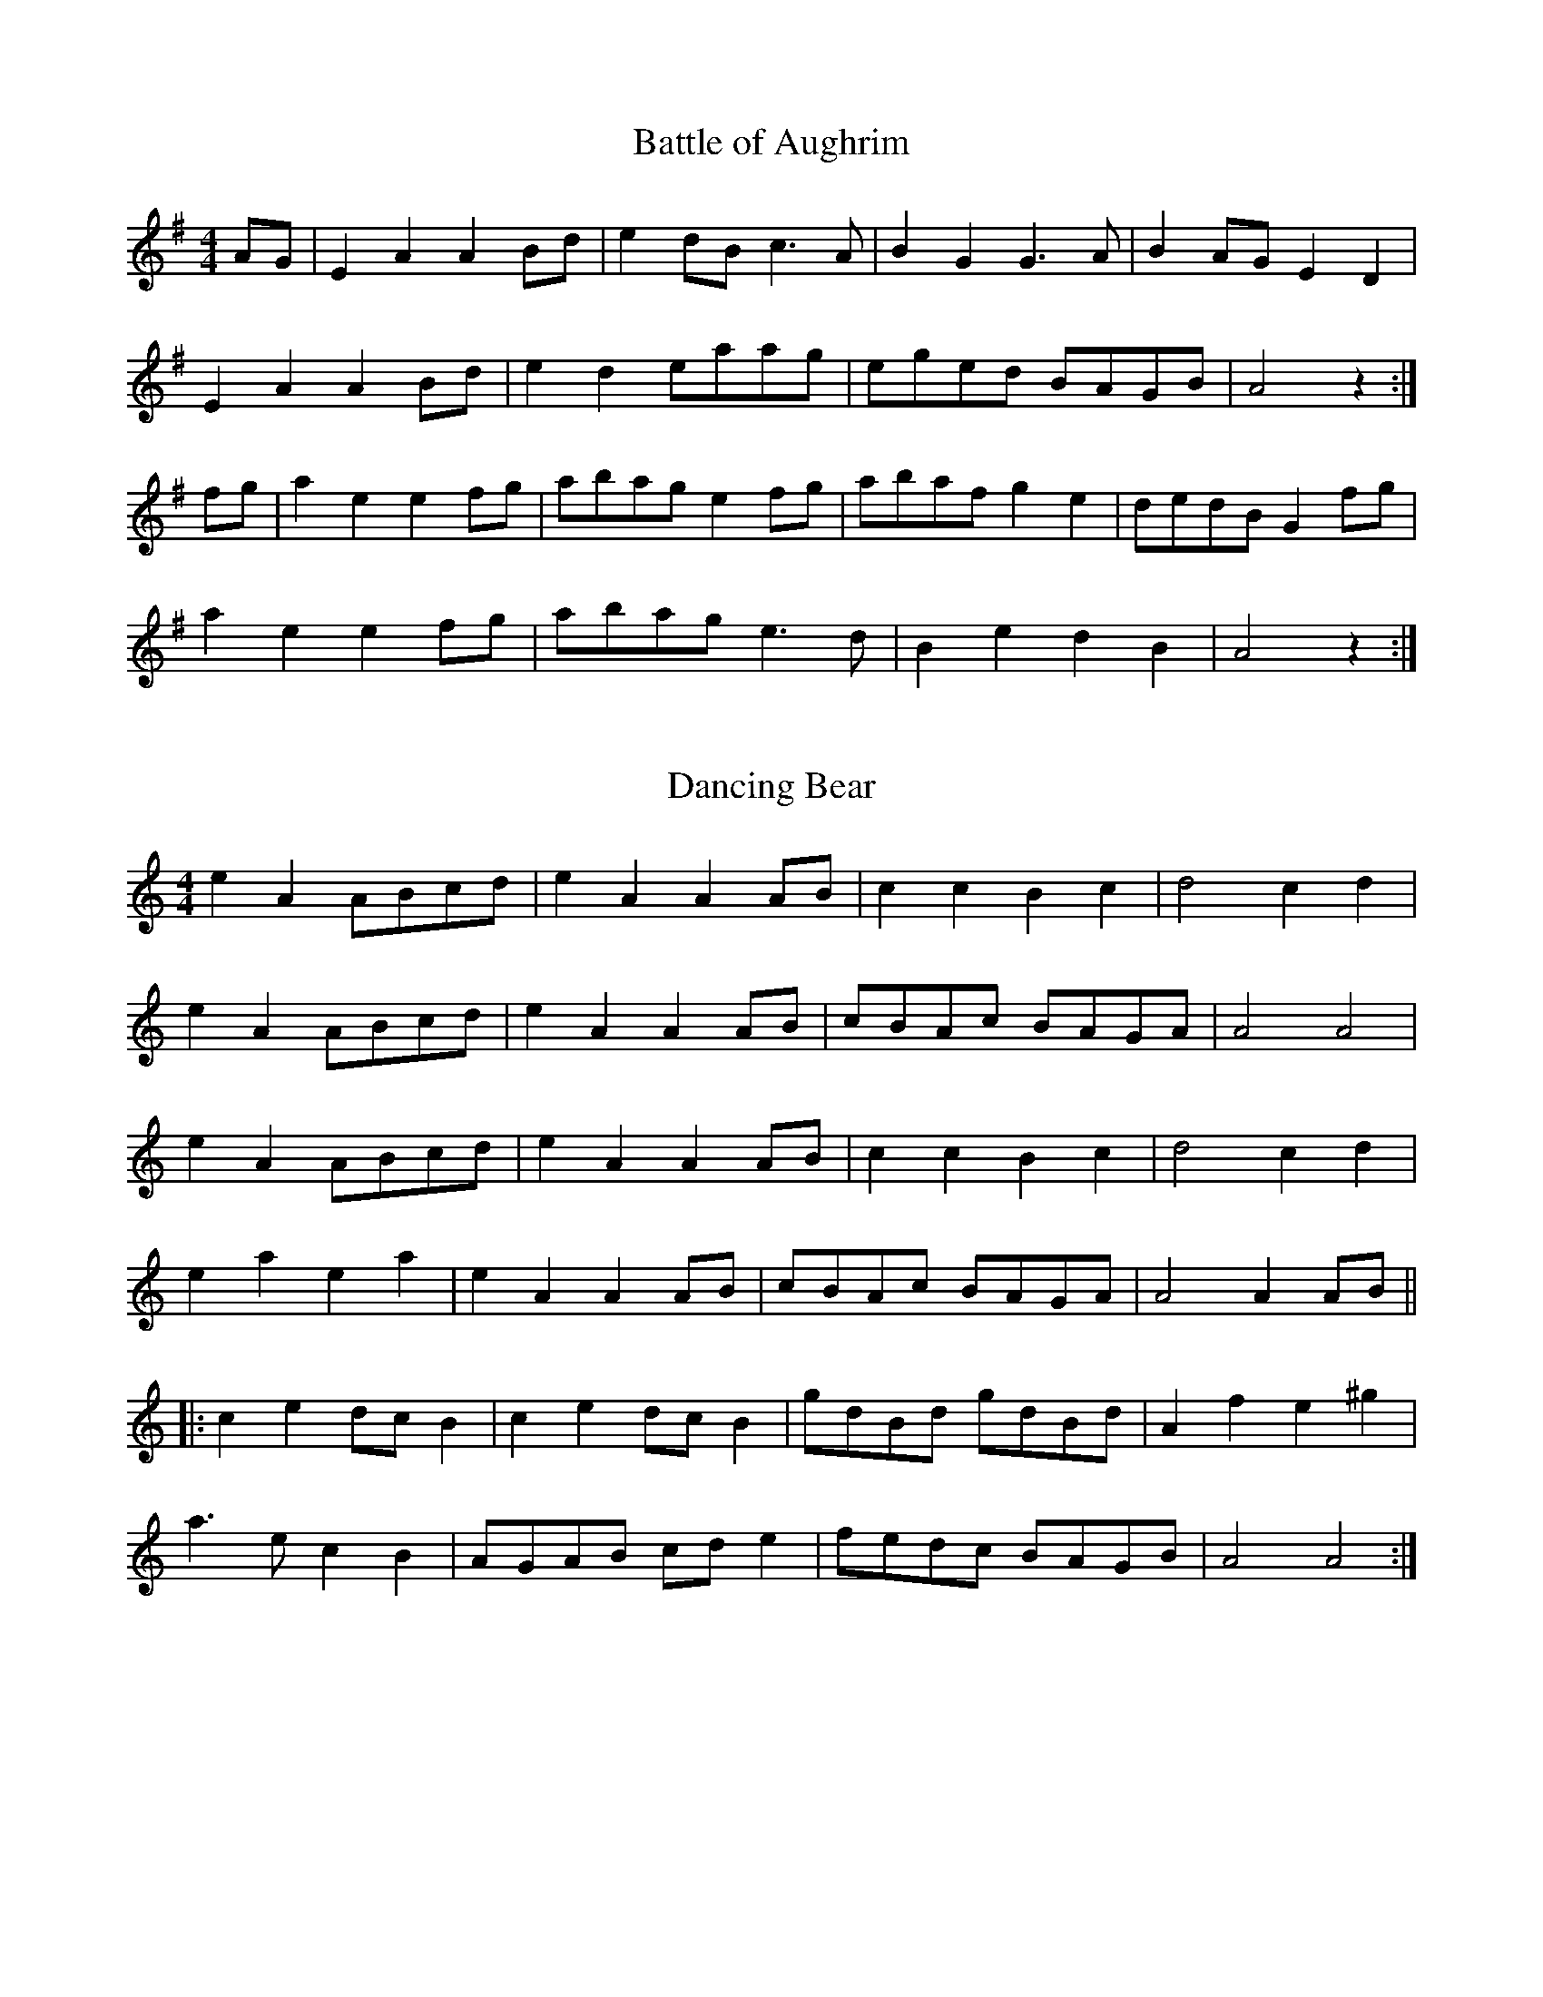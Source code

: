 %%%%%%%%%%%%%
% Marches
%%%%%%%%%%%%%

X: 1
T:Battle of Aughrim
R:march
S:Martin Byrnes
Z:The second measure in the first part is usually played  |e2d2 c2B2|.
M:4/4
L:1/8
K:G
AG|E2A2 A2Bd|e2dB c3A|B2G2 G3A|B2AG E2D2|
E2A2 A2Bd|e2d2 eaag|eged BAGB|A4 z2:|
fg|a2e2 e2fg|abag e2fg|abaf g2e2|dedB G2fg|
a2e2 e2fg|abag e3d|B2e2 d2B2|A4 z2:|

X: 2
T:Dancing Bear
R:reel
Z:Added by Alf Warnock
M:4/4
L:1/8
K:C
e2A2 ABcd|e2A2 A2AB|c2c2 B2c2|d4 c2d2|
e2A2 ABcd|e2A2 A2AB|cBAc BAGA|A4 A4|
e2A2 ABcd|e2A2 A2AB|c2c2 B2c2|d4 c2d2|
e2a2 e2a2|e2A2 A2AB|cBAc BAGA|A4 A2AB||
|:c2e2 dcB2|c2e2 dcB2|gdBd gdBd|A2f2 e2^g2|
a3e c2B2|AGAB cde2|fedc BAGB|A4 A4:|

X: 3
T:Atholl Highlanders
R:March
C:Kevin Briggs, via EF
S:Nottingham Music Database
M:6/8
L:1/8
K:A
c/2d/2|"A"e3 ecA|ecA "E7"Bcd|"A"e3 ecA|"D"Bcd "E7"cBA|
"A"e3 ecA|ecA "E7"Bcd|"A"e<ae "D"fed|"E7"cdB "A"A2:|
e|Ace Ace|"D"Adf Adf|"A"Ace Ace|"Bm"Bcd "E7"c2B|
"A"Ace Ace|"D"Adf Adf|"A"e<ae "D"fed|"E7"cdB "A"A2:|
e|aee edc|aee edc|aee edc|"D"Bcd "E7"cBA|
"A"aee edc|aee edc|aee fed|"E7"cdB "A"A2:|
A/2B/2|cAc cAc|"D"dBd dBd|"A"cAc cAc|"G"B=GB BGB|
"A"cAc cAc|"E7"dBd dBd|"A"e<ae "D"fed|"E7"cdB "A"A2:|

X: 4
T:Cock of the North
R:March
C:Kevin Briggs, via EF
S:Nottingham Music Database
M:6/8
L:1/8
K:A
e/2d/2|"A"cdc cBA|Ace "D"f2e|"A"cdc cBA|"B7"BcB "E7"Bed|
"A"cdc cBA|Ace "D"f2e|"A"c2c "E7"BcB|"A"A3 A2:|
(3e/2f/2g/2|a2e "D"f2e|"A"a2e "D"f2e|"A"cdc cBA|"Bm"Bcd "E7"efg|
"A"a2e "D"f2e|"A"a2e "D"f2e|"A"c2c "E7"BcB|"A"A3 A2:|

X: 5
T:Ho Ro My Nut Brown Maiden
R:March
C:KCC p8, via EF
S:Nottingham Music Database
M:4/4
L:1/4
K:C
P:A
G|"C"c>B "G7"AG|"C"c2 "G7"GG|"C"c>d fe|"Dm G7"d3f|
"C"e<g e<g|G2 "F"cd|"G7"e>e fd|"C"c3:|
P:B
e/2f/2|ga ge|g2 ef|ga ge|"Dm"d2 "G7"df|
"C"e<g e<g|G2 "Am"cd|"Dm"e>e "G7"fd|"C"c3:|

X: 6
T:Crossing the Minch
R:March
C:Trad
S:Aly Bain Book
M:4/4
L:1/8
K:D
|:d>e|f>A (3AAA f2e>f|g>B (3BBB g2a>g|f>A (3AAA f2e>f|g>Be>d d>cd>e|
f>A (3AAA f2e>f|g>B (3BBB g2a>g|f>ga>f g>ec>d|e2d2 d2:|
|:A>d|f>A (3AAA f>ga>f|g>B (3BBB g>aa>g|f>A (3AAA f>ga>f|g>Be>d d>cd>e f3/2A/ (3AAA f3/2g/a3/2f/|
g>B (3BBB g2a>g|f>ga>f g>ec>d|e2d2 d2:|
|:A>d|f>A (3AAA f>Ae>f|g>B (3BBB g>Ba>g|f>A (3AAA f>Ae>f|g>Be>d d>cd>e f3/2A/ (3AAA f3/2A/e3/2f/|
g>B (3BBB g2a>g|f>ga>f g>ec>d|e2d2 d2:|
|:A>d|f>A (3AAA f>A (3AAA|g>A (3AAA g>A (3AAA|f>A (3AAA f>A (3AAA|e>fe>d d>cd>e|
f>A (3AAA f>A (3AAA|g>B (3BBB g3/2a3/2g/|f>ga>f g>ec>d|e2d2 d2:|

X: 7
T:Prince Charlie's Welcome to Skye
T:Twa Bonnie Maidens
T:Planxty George Brabazon
R:March
Z:3rd Part added by  alf.warnock@rogers.com
M:4/4
L:1/8
K:D
dB|"D"A2D2 GFED|A2D2 GFED|"Em"B2E2 EFGE|B2E2 "A7"E2FG|
"D"A2GF "G"d2cB|"D"A2GF GFED|"G"FEDB, "A7"A,B,DE|"D"F2D2 D2:||
de|f2df "A"e2ce|"D"d2Ad "Bm"BAGF|"Em"B2E2 EFGE|B2E2 "A7"E2de|
"D"f2df "A"e2ce|"D"d2Ad "Bm"BAGF|"G"GFED "A7"A,B,DE|"D"F2D2 D2:||
ag|.f2.d2 fgag|.f2.d2 fgag|"Em".g2.e2 efga|"A7".b2.e2 e2ag|
"D".f2.d2 fgag|.f2.d2 fgag|"Em"fgab "A7"agfe|"D"f2d2 d2:|

X: 8
T:Campbell's Farewell to Redcastle
R:march
N:C part not always used
Z:John Chambers <jc@eddie.mit.edu>
M:2/4
L:1/8
K:AMix
e|:"A"A>B cd|ea e>d|cA AB/c/|"G"dd/B/ G>B|
"A"A>B cd|ea e>d|"G"cB/A/ GB|"A"A4:|
g/f/||"A"ea ag/f/|ea e>d|cA AB/c/|"G"dd/B/ Gg/f/|
"A"ea ag/f/|ea e>d|"G"cB/A/ GB|"A"A3 g/f/|
"A"ea ag/f/|ea e>d|cA AB/c/|"G"dd/B/ G>B|
"A"A>B cd|ea e>d|"G"cB/A/ GB|"A"A4|
|:"A"ee ef|g2 fe|"G"dB GB|dB dg/f/|
"A"ee ef|g2 fe|"G"dB gB|"A"BA A2:|

X: 9
T:Barren Rocks of Aden
R:March
N:ACCW added 4th part from Jim Chalmers music
Z:<cfalt@trytel.com> www.trytel.com/~cfalt/Fiddle/The_List.abc
M:2/4
L:1/8
K:D
d/2e/2|"D"f>gfe|dfAd|"A7"ceAe|"D"fAde|
f>gfe|dfAd|"A7"ceAe|"D"d2d :|
f/2g/2|:"D"a>fdf|"A7"efA(e/2f/2)|gece|"D"dfA(f/2g/2)|
a>fdf|"A7"efA(e/2f/2)|gece|"D"d2d f/2g/2:|
L:1/16
:afdf afdf|"A7"e2f2A2(ef)|gece gece|"D"d2f2A2(fg)|
afdf afdf|"A7"e2f2A2(ef)|g2e2c2e2|"D"d4d4:|
:afdA Afdf|afdA Afdf|gecA Aece|gecA Aece|
afdA Afdf|afdA Afdf|gecA Aeca|d4d2z2:|

X: 10
T:Maxwell's Rant
R:march
B:RSCDS 18-19(I) (in F)
Z: 1997 by John Chambers <jc@eddie.mit.edu> http://eddie.mit.edu/~jc/music
Z:bc/
M:4/4
L:1/8
K:G
|: ef \
| "G"g2G2 B2G2 | "D7"F2A2 A2ef | "G"g2G2 B2d2 | g4- "D7"g2ef \
| "G"g2G2 B2G2 | "D7"F2A2 A2GF | "C"E2G2 "D7"F2A2 | "G"G4- G2 :|
|: d2 \
| "G"g3a b2g2 | "D7"agfe d2d2 | "G"g3a "Em"g2b2 | "Am"a4- "D7"a2d2 \
| "G"g3a "Em"b2g2 | "Am"agfe "D7"d2ga | "G"b2g2 "D7"a2f2 | "C"g4- "G"g2:|

X: 11
T:Maxwell's Rant II
R:march
B:RSCDS 18-19(II)
Z: 1997 by John Chambers <jc@eddie.mit.edu> http://eddie.mit.edu/~jc/music
Z:bc/
M:4/4
L:1/8
K:A
|: c2 \
| "A"A3E C2E2 | A3E C2c2 | A3E "D"FEDC | "E7"c2B4 c2 \
| "A"A3E C2E2 | A3F E2C2 | "D"D3F "E"E2G2 | "A"A6 :|
|: E2 \
| "A"A3A c2e2 | "E7"d2B2 G2B2 | "A"c2A2 "F#m"e2c2 | "Bm"c2B2- "E7"B2G2 \
| "A"A3F E2C2 | "D"D3E F2f2 | "E7"e3d c2B2 | "A"c2A4 :|

X: 12
T:Bonny Dundee
R:March
O:Scotland
M:6/8
L:1/8
K:A
A/c/|efe efe|agf e2d|ceE BeE|BcB Bcd|
efe efe|agf e2d|ceE BeE|ABA A2:|
|:e|A3 d2c|BGE E2G|BcB Bcd|dcc c2A|
cBc dcd|ede fed|ceE BeE|ABA A2:|

X: 13
T:Triumphal March
R:March
S:Roche III #205 p79
M:C|
L:1/8
Q:1/4=120
K:D
(3ABc|d2d>d dAFD|A2A>A A2FG|A2FA BAGF|
E2A>A AABc|d2d>d dAFD|A2A>A A2FG|(3AFD  (3BGE d2c2|d2d>d d2:|
EF|G2G>G GBAG|GFF>F F2 (3ABc|dcBA GFED|A2A>A A2 (3ABc|
d2d>d dAFD|A2A>A A2FG|(3AFD  (3BGE d2c2|d2d>d d2:|
EF|GAcA eAcA|FAdA fAdA|GAcA eAcA|FAdA fAdA|
B2B>B Bd/c/ e/d/c/B/|A2A>A A2g2|f2 (3age d2c2|e2d>d d2:|

X: 14
T:Farewell to the Creeks
R:march
N:The WWI ballad "Banks of Sicily" is based on this pipe march.
Z:John Chambers <jc@eddie.mit.edu> http://eddie.mit.edu/~jc/music/
M:6/8
L:1/8
K:A
|: a | "A"e2c cBc | "D"def "E7"e2d | "A"cde "F#m"Ace | "Bm"edc "E7"B2a
| "A"e2c cBc | "D"def "E7"e2d | "A"cde  edc | "E7"B3   "A"A2 :|
e | "A"ece aga | "D"fef "E7"dcd | "A"cde "F#m"Ace | "Bm"edc "E7"B2e
| "A"ece aga | "D"fef "E7"dcd | "A"cde  edc | "E7"B3   "A"A2 ||
e | "A"ece aga | "D"fef "E7"dcd | "A"cde "F#m"Ace | "Bm"edc "E7"B2a
| "A"e2c cBc | "D"def "E7"e2d | "A"cde  edc | "E7"B3   "A"A2 |
|: B | "A"cz2 "D"d3  | "A"e2c  cBA | "D"d2f   "A"c2e |     edc "E7"B2A
| "A"cz2 "D"d3  | "A"e2c  cBA | "A"cde edc | "E7"B3   "A"A2 :|
|: e | "A"a2e "D"f2a | "A"e2f  ecA | "D"d2f   "A"c2e |     edc "E7"B2e
| "A"a2e "D"f2a | "A"e2f  ecA | "A"cde  edc | "E7"B3   "A"A2 :|

X: 15
T:Hundred Pipers
R:march
N:(*) G chords give even more "bagpipey" version.
O:trad Scotland
Z:\251 1997 by John Chambers <jc@eddie.mit.edu> http://eddie.mit.edu/~jc/
M:6/8
L:1/8
K:G
|:GA |"G"B2D D>ED|"C"E2G G2e|"G"d2B "Em"B>AG|
"Am"B2A "D7"A>GA |"G"B2D D>ED|"C"E2G G2e|"G"d2B "D7"A>GA|
"G"G3- G :: Bc |"G"d2d dBd|"C"e2g gfe|"G"d2B "Em"B>AG|
"Am"B2A "D7"ABc |"G"d2d dBd|"C"e2g gfe|"G"d2B "D7"A>GA|"G"G3- G:|

X: 16
T:My Love she's But a Lassie Yet
R:march
C:Trad
M:2/4
L:1/8
K:D
d/2c/2|:dD FA|dD Dd/2c/2|dD FA|eE Ed/2c/2|
dD FA|Bg fe| d/2c/2B/2A/2 B/2c/2d/2e/2|fd d:|
f/g/|a>f g>e|fd df/2g/2|af ga|be ef/2g/2|
af ge|fd ed| d/2c/2B/2A/2 B/2c/2d/2e/2|fd dz:|

X: 17
T:Scotland the Brave
R:march
C:Kevin Briggs, via EF
S:Nottingham Music Database
M:4/4
L:1/4
K:G
D|"G"G2 "C"G>A|"G"BG Bd|"G"g2 "C"g>f|"G/b"gd BG|
"C"c2 e>c|"G"Bd BG|"Am"A2 d>e|"D7"dc BA|
"G"G2 "C"G>A|"G"BG Bd|"G"g2 "C"g>f|"G/b"gd BG|
"C"c2 e>c|"G"Bd "Em"BG|"Am"A2 "D7"G>F|"G"G2 fg|
"D7"a2 a>a|af d2|"G"g2 b>a|gd BG|
"Em"g2 gg|"B7"f2 gf|"Em"eg fe|"D7"dc BA|
"G"G2 "C"G>A|"G"BG Bd|"G/b"g2 "C"g>f|"G/b"gd BG|
"C"c2 e>c|"G"Bd "Em"BG|"Am"A2 "D7"G>F|"G"G2 G:|

X: 18
T:Kitty O'Connor
R:March
S:Dennis Alexander
Z:added by Alf warnock alf0@rogers.com - www.alfwarnock.info/alfs
M:2/4
L:1/16
K:D
|:"D"D3D D2E2|F2G2 A2G2|F3F F2E2|F2G2 A2Bc|d3d d2B2|A2F2 D2E2|
"F#m"F4 "Em"E4|[1 "A7"E6A2:|[2 "D"D6A2|:"D"d3d d2e2|f2d2 d2cB|A3B A2G2|F2G2 A2Bc|
[1 d3d d2e2|f2d2 d2A2|"Em"B2e2 e2f2|"A7"e4 A2Bc:|[2 d3d d2B2|"D"A2F2 D2E2|"F#m"F4 "Em"E4|"D"D8|]

X: 19
T:Martin Mulvihill's March
R:March
Z:added by Alf warnock alf0@rogers.com - www.alfwarnock.info/alfs
M:2/4
L:1/8
Q:1/4=120
K:G
d3/2c/2|"G"BA Bc|dG Bd|"C"eG ce|"G"d2 g3/2f/2|"C"ef ge|"G"dB GB|"D"A2 A3/2B/2|A2 d3/2c/2|
"G"BA Bc|dG Bd|"C"eG ce|"G"d2 g3/2f/2|(3efg dB|"D7"cA FA|"G"G2 G3/2F/2 G2:|
e>f|"G"gd Bd|"C"ec ce|"G"d3/2e/2 dB|G3B|"D"Ad fa|"A7"ge ^cA|"D7"dc/2d/2 ed|cA FD|
"G"BA Bc|dG Bd|"C"eG ce|"G"d2 g3/2f/2|(3efg dB|"D7"cA FA|"G"G2 G3/2F/2|G2:|

X: 20
T:Old Faithful
R:reel
C:Jerry Holland
Z:Paul Cranford - www.cranfordpub.com - modified by Alf warnock alf0@rogers.com - www.alfwarnock.info/alfs
M:2/4
L:1/8
K:D
ag|"D"f2 ed|"A"c2 Bc|"D"d2 A>G|"Bm"F2 ED|"G"G>F GB|"D"AF dA|"A"F2 E2|E2 ag|
"D"f2 ed|"A"c2 Bc|"D"d>A BG|"Bm"F2 ED|"G"G>B dB|"D"AF "A"GE|"D"F2 D2|D2 :|
fg|"D"a>b ag|f2 ef|"G"g>a ge|"A"c2 BA|"D"dc de|f>a gf|"A"e2 E2|E2 fg|
"D"a>b ag|f2 ef|"G"g>e dc|"D"d2 (3AB=c|"G"BA GB|"D"AF dA|F2 D2|D2 fg||
"D"a>b ag|f2 ef|"G"g>e dc|"D"d2 (3AB=c|"G"BA GB|"D"AF dA|"A"F2 E2|EG FE|
"D"D>F Ad|"Em"E>G Be|"F#m"F>A df|"G"g2 bg|"D"a>f ed|"A"cb ag|"D"f2 d2|d4|]

X: 21
T:Captain Dunne's March
R:March
M:2/4
L:1/8
K:D
AF|"D"D2 D>D|DF AF|"Em"G2 E>E|E3D|"D"FA Bc|dA FD|"A7"A2 A>B|AG FE|
"D"D2 D>D|DF AF|"Em"G2 E>E|E3E|"D"F/2G/2A FD|"A7"E/2F/2G EC|"D"D2 D>D|D2:|
|:AB/2c/2|"D"d2 d>d|dA FD|"Em"G2 E>E|E2 cd|"A7"e2 e>f|ed cB|AB cB|AG FE|
"D"D2 D>D|DF AF|"Em"G2 E>E|E3G|"D"F/2G/2A FD|"A7"E/2F/2G EC|"D"D2 D>D|D2:|

X: 22
T:O'Rahilly's March
R:March
Z:added by Alf Warnock - alf0@rogers.com - www.alfwarnock.info/alfs
M:2/4
L:1/8
Q:1/4=120
K:D
A/B/c|"D"d3/2c/2 df|ed cB|A3/2B/2 AF|A3e|fd fa|gf ed|"A7"e2 A3/2B/2|A2 A/B/c|
"D"d3/2c/2 df|ed cB|A3/2B/2 AF|A2 de|f/2g/2a f/2g/2a|"A7"A2 f3/2e/2|"D"d2 d3/2c/2|d2:|
fg|"D"af af|a2 g3/2f/2|"A7"ed ef|g2 fe|"D"fd fa|gf ed|"A7"e2 A3/2B/2|A2 A/2B/2c|
"D"d3/2c/2 df|ed cB|A3/2B/2 AF|A2 de|f/2g/2a f/2g/2a|"A7"A2 f3/2e/2|"D"d2 d3/2c/2|d2:|

X: 23
T:Kilkenny March
R:March
Z:added by Alf warnock alf0@rogers.com - www.alfwarnock.info/alfs
Z:taped by Dan O'Grady, Kilkenny Fleadh, 1986
M:2/4
L:1/8
Q:1/4=120
K:G
D2|"G"B3D|"Am"cA F3/2A/2|"G"dg Be|"D7"d^c =cA|"G"BD GB|"Fdim"d^c =c3/2B/2|"Am"AE A3/2G/2|"D7"FD GA|
"G"B3c|dg fg|"C"eG ce|"G"d2 B3/2c/2|"D7"df ed|cF BA|"G"G2 G3/2F/2|G2:|
K:D
FG|"D"A2 d3/2e/2|fa gf|"A7"ec A3/2^G/2|A2 fg|"D"a3/2b/2 ag|fA d3/2e/2|fA gf|"A7"e2 d3/2e/2|
"D"fA A3/2F/2|"G"G2 F3/2G/2|"D"AB =c/2B/2A|"G"G2 F3/2G/2|"D"Ad fd|"A7"eA ce|"D"d2 d3/2c/2|d2:|
K:A
cB|"A"A2 EA|"D"F2 A3/2F/2|"A"EA ce|a2 f3/2g/2|af ed|c/2B/2A d3/2c/2|"Bm"BF B3/2A/2|"E7"G/2F/2E FG|
"A"A2 EA|"D"F2 A3/2F/2|"A"EC EA|c2 ce|"D"f3/2g/2 af|"E7"ef cB|"A"A2 A3/2A/2|A2:|

X: 24
T:O'Donnel Abu
R:march
Z:John Chambers <jc@eddie.mit.edu>
M:2/4
L:1/8
K:G
"G"G2 Bc|d2 Bd|b2 "(C)"ge|"G"d2 cB|"Am"A2 AB|"D7"c2 BA|"G"G2 Bc|"D7"d4|
"G"G2 Bc|d2 Bd|b2 "(C)"ge|"G"d2 cB|"Am"A2 a>g|"D7"fd ef|"G"g2 "C"g>a|"G"g4|
"G"b2 ba|ge d2|g2 "(C)"ge|"G"dB G2|"C"c2 cc|"G"Bd-dB|"Am"A2 AB|"D7"A4|
"G"G2 Bc|de d2|b2 "(C)"ge|"G"dd cB|"Am"A2 a>g|"D7"fd ef|"G"g2 "C"g>a|"G"g4||

X: 25
T:The Minstrel Boy
R:march
Z: John Chambers <jc@eddie.mit.edu> http://eddie.mit.edu/~jc/music/
M:2/4
L:1/8
K:D
|: "D"D3 E | GF ED | F2 A2 | "Bm"d2 cd | "G"B2 A2 | "D"F>G AF | "A7"E4 | "Fine""D" D4:|
"D"d2 "A"c2 | "Bm"B2 cd | "A"c3 B | A3 A | "Bm"B3 F | F3 F | "G"B2 "A7"c2 | "D"d2 "da Capo" "al Fine"FE ||

X: 26
T:McAlpine's Fusiliers
R:march
C:Dominic Behan
Z:added by Alf Warnock - alf0@rogers.com -
M:2/4
L:1/8
K:G
"G"g3f|e2 dB|"C"A2 G2|E2 GA|"G"BB3|"D"A3F|"G"G4 -|G2 Bc|d3B|d2 ef|
"C"g2 "D"f2|"C"e3d|ef ed|"G"BA Bd|"C"e4-|e2 Bc|"G"d2 B2|d2 ef|"C"g2 "D"f2|"C"e3d|
ef ed|"G"BA Bd|"C"e4-|e2 ef|"G"g3f|e2 dB|"C"A2 G2|E2 GA|"G"BB3|"D"A3G|"G"G8|]

X: 27
T:The Irish Rover
R:march
Z:John Chambers <jc@eddie.mit.edu>
M:2/4
L:1/8
K:D
|:"D"D2 FG|A2 de|f2 ed|"G"d2 cB|"D"A2 BG|[1 F2 AF|"A7"E4 -|EG FE:|[2 FG -GE|"D"D4 -|DA Bc||
d3e|f2 ed|"A7"e>f ec|A2 Bc|"D"d3e|f2 ed|"A7"e3c|AG FE|
"D"D2 FG|A2 de|f2 ed|"G"G2 FE|"D"D2 FA|d2 f2|"A7"e4|"D"d2|]

X: 28
T:Roddy McCorley
O:Trad
M:2/4
L:1/8
K:D
| "D"f2 ef | A2 de | "Bm"f3 e | d3 A | "G"B2 d2 | "A7"d2 e2 | "D"d4- | d2  |
|:fg|"D"a2 a2 | a2 fa | "G"b2 b2 | "D"a2 fe | "Bm"d2 B2 | "Em"g3 f | "A7"e4- | e2  :|
de|"D"f2 ef | A2 de | "Bm"f3 e | d3 A | "G"B2 d2 | "A7"d2 e2 | "D"d4- | d4 |]

X: 29
T:Kelly of Killane
R:march
Z:John Chambers <jc@eddie.mit.edu>
M:2/4
L:1/8
K:G
|:GB|"G"d2 Bd|"C"g2 fe|"G"d2 BG|"Em"E2 GA|"G"B2 AB|"D7"dc AF|"G"G4 -|G2:|
Bd|"C"e2 ce|g2 fe|"G"d2 de|d2 Bd|"C"e2 ce|g2 fe|"D7"d4 -|d2||
Bc|"G"d2 Bd|"C"g2 fe|"G"d2 BG|"Em"E2 GA|"G"B2 AB|"D7"dc AF|"G"G4 -|G2||

X: 30
T:Centenary March, The
R:March
Z:Paul de Grae <sullgrae@IOL.IE> irtrad-l 2001-01-18
M:2/4
L:1/8
K:D
FG|A2 A>B|AF ED|f2-f>d|ed Bd|A2 A>B|AF ED|E2 E>F|E2 DF|!
A2 A>B|AF ED|f2-f>d|ed Bd|A2 d>e|fe dc|d2 d>e|d2||!
Ad|f>e fa|Ad fa|g2 f2|e2 f>g|af dA|FA GF|E2 E>F|E2 FG|!
AD FA|dF Ad|fa gf|ed cB|Aa ^ga|ge cA|d2 d>e|d2||

X: 31
T:Captain Taylor's March
R:march
Z:John Chambers <jc@eddie.mit.edu>
M:2/4
L:1/8
K:G
DE/F/|"G"G>F GA|B2 gf|"C"eg/e/ dB|"D7"AB/A/ GA|
"G"B>A B/A/G/F/|"C"EG "D7"FA|"G"G2 G>F|G2:|
de/f/|"C"g2 f2|"Am"e2 fg|"D7"a>g fe|"G"d2 Bd|
"C"e>d ef|g>f ed|"(D7)"e>d eg|"D7"ed BA|
"G"G>F GA|B2 gf|"C"eg/e/ dB|"D7"AB/A/ GA|
"G"B>A B/A/G/F/|"C"EG "D7"FA|"G"G2 G>F|G2|]

X: 32
T:Paddy O'Brien's March
R:March
Z:added by Alf Warnock - alf0@rogers.com - www.alfwarnock.info/alfs
M:2/4
L:1/8
K:G
Bc | dG Bd  | gd cB  | Ae cA | E2 A>G | FD  FA  | d^c ed | dc A_B | B2 B>c |
|  dG Bd  | g2 f>g | ag ec | A2 f>e | d^c =cA | FD EF | A2 G>F | G2 :|
Bc| d2 g>f | gd Bc  | dB (3cBA | G2 AB  | ce  a^g | ab ag | f2 d>^c | d2 B>c |
|  dB gd  | BG dB  | Ae cA | E2 f>e | d^c =cA | (3FED EF | A2 G>F | G2 Bc :|

X: 33
T:Clare's Dragoons
R:March
Z:added by Alf Warnock - alf0@rogers.com - www.alfwarnock.info/alfs
M:2/4
L:1/8
K:A
"A"C2 E2 | E2 FG | A2 AB | AG FE | C2 E2 | E2 c2 | "Bm"dc BA | F3D | "A"C2 E2 | E2 FG | A2 "Bm"B2 |
"C#m"c3d | "A"e2 E2 | "D"F2 d2 | "E7"c3B | "A"A3B | c2 ec | "Bm"B2 cB | "A"A3B | "C#m"c3B | "A"c2 ec | "Bm"B2 c2 |
"D"dc BA | F3B | "A"c2 ec | "Bm"B2 cB | "A"A3B | "C#m"c3d | "A"e2 E2 | "D"F2 d2 | "E7"c3B | "A"A4 | ]

X: 34
T:The Mountains of Pomeroy
R:March, Song
M:2/4
L:1/8
K:D
A2 F2|(AG) (FE )|D3E|B,2 (DB,)|A,2 (B,D)|D2 (EF)|G4 -|G2 FG|A2 F2|(AG) (FE )|D2 E2|B,2 (DB,)|
A,2 (B,D)|D3E|D4 -|D2 DE|F3E|D2 EF|G2 A2|A2 dB|A2 F2|D2 (EF)|
G4 -|G2 FG|A2 FF|(AG) (FE )|D2 E2|B,2 DB,|A,2 B,D|D3E|D4 -|D2 |]

X: 35
T:The Boys of Wexford
R:march
M:2/4
L:1/8
K:G
| "G"G3A | GF ED | d3e | d2 c2 | B2 G2 | BA GF | "C"E4 - | E2 D2 | "G"G3A | GF ED | d3e |
d2 c2 | B2 A2 | "A7"GA B^c | "D"d4 - | d2 d2 | "C"e2 c2 | g2 fe | "G"d3c | "Em"B2 d2 | "C"c2 B2 | "Am"A2 G2 |
E4- | E2 "D"D2 | "G"G3A | GF ED | d3e | d2 c2 | B2 G2 | "D"BA GF | "G"G4 - | G2 | ]

X: 36
T:The Dawning of the Day
M:2/4
L:1/8
K:D
"D"F2 F2|F2 EF|A2 A2|"G"B2 AF|"D"D2 E2|"A7"DC3|"D"D4 -|D2 AA|"G"B3A|B3d|
"D"F2 FE|D2 FG|A2 F2|d2 F2|"A7"E4 -|E2 DE|"D"F2 F2|F2 EF|A2 A2|"G"B2 AF|"D"D2 E2|"A7"DC3|"D"D4||

X: 37
T:Bonny Lass of Fyfie
R:march
S:Nottingham Music Database
M:2/4
L:1/8
K:G
"G"G>F "C"GA|"G"G2 "D"D2|"G"G>F "C"GA|"G"G2 -GD|G2 Bc|d2 cB|"Am"A2 D2|"D7"D2 dc|
"G"B>A Bc|"G7"d2 DD|"C"G>A GE|C2 EE|"G"D2 G2|"D7"AG FE|"G"D2 "C"G2|"G"G3:|

X: 38
T:A Nation Once Again
M:2/4
L:1/8
K:G
"G"D2 EF | "Em"G2 FG | "G"B3A | G2 F2 | "C"E2 A2 | "D7"GF EF | "G"A2 G2 - | G2 D2 | "G"D2 EF | "Em"G2 FG | "G"B3A | G2 F2 |
"C"E2 A2 | "Am"GF EF | "D7"E2 D2 - | D2 D2 | "D"D2 E2 | F3G | A2 D2 | D3D | "Em"E3F | G2 A2 | "B7"B4 - | B2 GF |
"C"E2 E2 | "Am"c3B | "D"A2 G2 | F3E | "G"D2 B2 | "D"A3G | "G"G4 - | G2 D2 | "G"B3A | G2 F2 | "C"E4 - | E2 E2 |
"Am"c3B | A2 G2 | "D"F4 - | F2 E2 | "G"D2 EF | "Em"G2 FG | "C"E2 A2 | "D"F2 GA | "G"B2 c2 | "D"A3G | "G"G4 - | G2 ||

X: 39
T: Brian O'Kane's March
M: 4/4
L: 1/8
R: March
K: D
|: F>G |A^GBA FAd>e | fdaf d2 e>f | gfed edc>d | edBd A2 F>G |
A^GBA FAd>e | fdaf d2 e>f | gecA ^GABc | d2 d>c d2 :|
K: G
|: c2 |B>ABc dDGB | cCEG D2 B,>C | DB,DG B/c/d c>B | ADFA d2 B>c |
dDGB cCEG | DB,DG B2 A>B | cAFD CDEF | G2 G>F G2 :|
K: A
|: E2 |c/B/A ec aecA | DFdB c2 cd | e2 e>f ecAB | c/B/A dc B2 cd |
e2 e>f ecBA | DFdB c2 cd | e2 g>f edcB | A2 A>B A2 :|

X: 40
T:Kilfenora March
M:4/4
R:march
L:1/8
Z:Alf Warnock - alf0@rogers.com
Z: No name on the CD for this march
D: Set in Stone - Kilfenora Ceili Band
K:G
G>A|"G"Bdg>a g2f>e|dBB>c B2AG|Bd"Am"ce "G"dBGB|"D7"A2A>B A2G>A|
"G"Bdg>a g>a b/2a/2g/2f/2|edB>c B2AG|Bdge "D7"dBAB|"G"G2G>A G2:|
f>g|"D7"afd>^c d2ga|"Em"bge>^d e2ga|"G"bg"Am"af "G"ge"Em"fd|"D"BAA>B A2G>A|
"G"Bdg>a g2 b/2a/2g/2f/2|edB>c B2AG|Bdge "D7"dBAB|"G"G2G>A G2:|
a>b|"Am"c'baf "D7"gedc|"G"BG/2B/2 dB/2d/2 g2a>b|"Am"c'baf gedB|"D7"BAA>B A2G>A|
"G"Bdg>a g>a b/2a/2g/2f/2|edB>c B2AG|Bdge "D7"dBAB|"G"G2G>A G2:|

X: 41
T:Shane O'Neills
R:March
M:4/4
L:1/8
Z:Alf warnock - alf0@rogers.com
K:G
GA|"G"B>AB>A B2B/2c/2d|B>AB>A B2AG|Bdge dBGB|"Am"A2A>G "D7"A2GA|
"G"B>AB>A B2B/2c/2d|B>AB>A B2AG|Bdge "D7"dBAB|"G"G2G>F G2:|
ef|"G"g2fg "Em"e2ag|"D"f>efd "G"B2G/2A/2B/2c/2|d2d>d dBAG|g2g>f g2g/2f/2g/2f/2|
"C"e2e/2f/2g/2e/2 "G"d2e/2f/2g/2e/2|dBAG "D7"A2GA|"G"Bdge "D7"dBAB|"G"G2G>G G2:|


X: 42
T:Slieve Aughty March
R:March
D:Tracin' - O'Hallmurhain and Ourceau
M:4/4
Z:Alf warnock - alf0@rogers.com
Z: Key is F on CD
L:1/8
K:G
DG|B2A>B AGEG|D2G>F GABG|E2c2 BAGB|A2d>^c d2DG|
B2A>B AGEG|D2G>F GABG|E2c2 BAGF|G2G>F G2:|
Bc|d2B>d gdBd|g2g>f gdBd|c2a>b agfe|d2d2 d2ef|
g2g>f gdBd|c2a>b agfe|d2d>e fdfa|g2g>f g2:|


